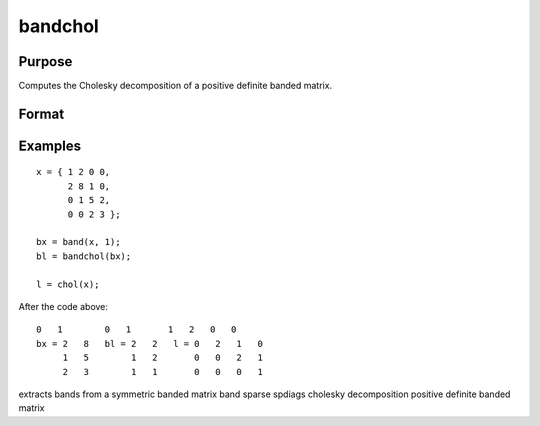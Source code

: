 
bandchol
==============================================

Purpose
----------------

Computes the Cholesky decomposition of a positive definite banded matrix.

Format
----------------
.. function:: bandchol(a)

    :param a: KxN compact form matrix.
    :type a: TODO

    :returns: l (*KxN compact form matrix*), lower triangle of the Cholesky
        decomposition of a.

Examples
----------------

::

    x = { 1 2 0 0,
          2 8 1 0,
          0 1 5 2,
          0 0 2 3 };
    
    bx = band(x, 1);
    bl = bandchol(bx);
    
    l = chol(x);

After the code above:

::

    0   1        0   1       1   2   0   0
    bx = 2   8   bl = 2   2   l = 0   2   1   0
         1   5        1   2       0   0   2   1
         2   3        1   1       0   0   0   1

.. seealso:: Functions :func:`band`, :func:`bandcholsol`, :func:`bandltsol`, :func:`bandrv`, :func:`bandsolpd`

extracts bands from a symmetric banded matrix band sparse spdiags
cholesky decomposition positive definite banded matrix
